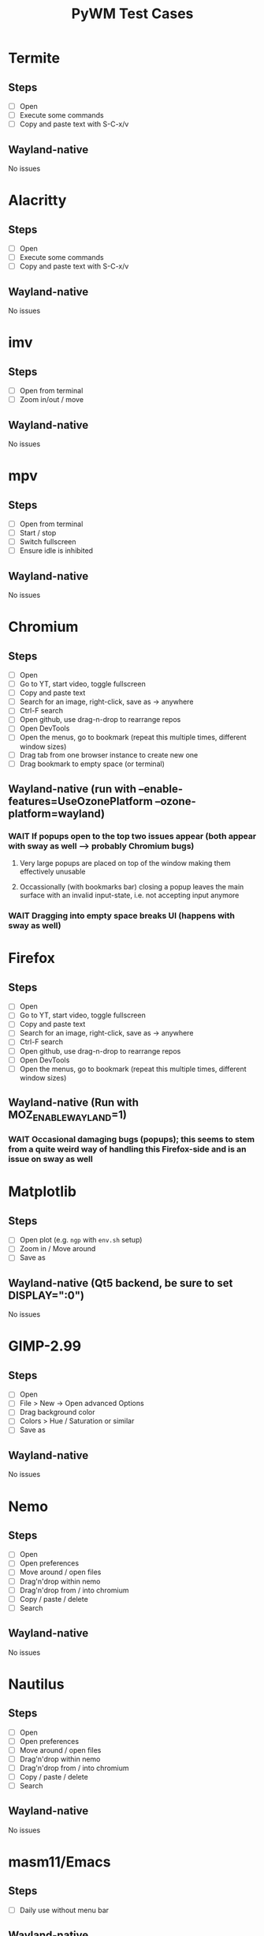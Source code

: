 #+TITLE: PyWM Test Cases

* Termite
** Steps
- [ ] Open
- [ ] Execute some commands
- [ ] Copy and paste text with S-C-x/v
** Wayland-native
No issues

* Alacritty
** Steps
- [ ] Open
- [ ] Execute some commands
- [ ] Copy and paste text with S-C-x/v
** Wayland-native
No issues

* imv
** Steps
- [ ] Open from terminal
- [ ] Zoom in/out / move
** Wayland-native
No issues

* mpv
** Steps
- [ ] Open from terminal
- [ ] Start / stop
- [ ] Switch fullscreen
- [ ] Ensure idle is inhibited
** Wayland-native
No issues

* Chromium
** Steps
- [ ] Open
- [ ] Go to YT, start video, toggle fullscreen
- [ ] Copy and paste text
- [ ] Search for an image, right-click, save as -> anywhere
- [ ] Ctrl-F search
- [ ] Open github, use drag-n-drop to rearrange repos
- [ ] Open DevTools
- [ ] Open the menus, go to bookmark (repeat this multiple times, different window sizes)
- [ ] Drag tab from one browser instance to create new one
- [ ] Drag bookmark to empty space (or terminal)
** Wayland-native (run with --enable-features=UseOzonePlatform --ozone-platform=wayland)
*** WAIT If popups open to the top two issues appear (both appear with sway as well --> probably Chromium bugs)
**** Very large popups are placed on top of the window making them effectively unusable
**** Occassionally (with bookmarks bar) closing a popup leaves the main surface with an invalid input-state, i.e. not accepting input anymore
*** WAIT Dragging into empty space breaks UI (happens with sway as well)

* Firefox
** Steps
- [ ] Open
- [ ] Go to YT, start video, toggle fullscreen
- [ ] Copy and paste text
- [ ] Search for an image, right-click, save as -> anywhere
- [ ] Ctrl-F search
- [ ] Open github, use drag-n-drop to rearrange repos
- [ ] Open DevTools
- [ ] Open the menus, go to bookmark (repeat this multiple times, different window sizes)
** Wayland-native (Run with MOZ_ENABLE_WAYLAND=1)
*** WAIT Occasional damaging bugs (popups); this seems to stem from a quite weird way of handling this Firefox-side and is an issue on sway as well

* Matplotlib
** Steps
- [ ] Open plot (e.g. =ngp= with =env.sh= setup)
- [ ] Zoom in / Move around
- [ ] Save as
** Wayland-native (Qt5 backend, be sure to set DISPLAY=":0")
No issues

* GIMP-2.99
** Steps
- [ ] Open
- [ ] File > New -> Open advanced Options
- [ ] Drag background color
- [ ] Colors > Hue / Saturation or similar
- [ ] Save as
** Wayland-native
No issues

* Nemo
** Steps
- [ ] Open
- [ ] Open preferences
- [ ] Move around / open files
- [ ] Drag'n'drop within nemo
- [ ] Drag'n'drop from / into chromium
- [ ] Copy / paste / delete
- [ ] Search
** Wayland-native
No issues

* Nautilus
** Steps
- [ ] Open
- [ ] Open preferences
- [ ] Move around / open files
- [ ] Drag'n'drop within nemo
- [ ] Drag'n'drop from / into chromium
- [ ] Copy / paste / delete
- [ ] Search
** Wayland-native
No issues

* masm11/Emacs
** Steps
- [ ] Daily use without menu bar
** Wayland-native
No issues

* Zoom
** Steps
- [ ] Login
- [ ] Adjust settings
- [ ] Join video call
- [ ] Chat
** Wayland-native
*** WAIT Works very poorly, but this is true for sway as well - Zoom's just shitty software
** XWayland

* LibreOffice
** Steps
- [ ] Open
- [ ] Select new worksheet
- [ ] Enter a couple of values, drag-to-complete
- [ ] Copy and paste
- [ ] Change formatting
- [ ] Save as / open again
- [ ] Open new wiriter document
- [ ] Write some text / change formatting
- [ ] Open print preview
- [ ] Save as / open again
** Wayland-native
No issues

* OpenSCAD
** Steps
- [ ] Open
- [ ] Create new
- [ ] Open example
- [ ] Update preview
- [ ] Save as
- [ ] Copy / paste
** Wayland-native
No issues

* Spotify
** Steps
- [ ] Open
- [ ] Navigate / play music
- [ ] Stream to device
- [ ] Open account
** XWayland
No issues
** Wayland-native (Use --enable-features=UseOzonePlatform --ozone-platfom=wayland, be sure DISPLAY is set)
*** WAIT Opens second black screen - same for sway --> probably Spotify bug

* VLC
** Steps
- [ ] Open
- [ ] Open video
- [ ] Start playback / pause / jump around
- [ ] Fullscreen view
** Wayland-native (Be sure to unset DISPLAY before)
*** WAIT Playback is not working (damage not received) - same for sway --> probably VLC bug
** XWayland
No issues / however useless as scaled-up videos do not make sense

* FreeCAD
** Steps
- [ ] Open
- [ ] Open example
- [ ] Move around / open some dialogs
- [ ] Save as
** Wayland-native
No issues

* Flutter basic app
** Steps
- [ ] Open
- [ ] Increment a couple of times
** Wayland-native
No issues

* Atom
** Steps
- [ ] Open
- [ ] Open file
- [ ] Edit
- [ ] Save file
** XWayland
No issues

* VSCodium
** Steps
- [ ] Open
- [ ] Open file
- [ ] Edit
- [ ] Save file
** XWayland
No issues
** Wayland-native (--enable-features=UseOzonePlatform --ozone-platform=wayland)
*** WAIT Crashes immediately (also on sway) --> probably VSCodium bug

* Oregano
** Steps
- [ ] Open
- [ ] Place RC lowpass circuit
- [ ] Save
- [ ] Simulate
** Wayland-native
No apparent issues

* CURA
** Steps
- [ ] Open STL / Place
- [ ] Change Config incl. start G-Code
- [ ] Slice and save
** XWayland
Start with QT_QPA_PLATFORM=xcb and possibly QT_SCALE_FACTOR=2
** Wayland-native
*** WAIT Menu bar issues (same for sway) - not yet supported

* qemu
** Steps
- [ ] Start VM and get display output (virtio-vga) / keyboard mouse input
- [ ] Open menus / change screens
- [ ] Change size of display
** Wayland-native
*** TODO Changing size using virtio-vga does not work

* KiCAD
** Steps
- [ ] Open
- [ ] Draw RC lowpass circuit
- [ ] Save
- [ ] PCB design
- [ ] Export
** XWayland
*** WAIT All windows are wrongly recognized as floating (won't fix)
** Wayland-native
*** WAIT Not yet supported

* Arduino IDE
** Steps
- [ ] Open file
- [ ] Edit some code
- [ ] Open new file
- [ ] Change some preferences
- [ ] Burn bootloader
** XWayland (set _JAVA_AWT_WM_NONREPARENTING=1, possibly adjust interface scale in preferences)
*** WAIT All windows are wrongly recognized as floating (won't fix)
** Wayland-native
*** WAIT Not yet supported

* IntelliJ
** XWayland (set _JAVA_AWT_WM_NONREPARENTING=1)
*** WAIT All windows are wrongly recognized as floating (won't fix)
** Wayland-native
*** WAIT Not yet supported

* VirtualBox
** XWayland
*** WAIT Not usable
** Wayland-native
*** WAIT Not yet supported
